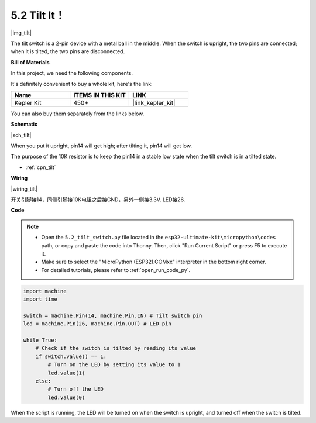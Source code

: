 .. _py_tilt:

5.2 Tilt It！
==========================

|img_tilt|

The tilt switch is a 2-pin device with a metal ball in the middle. When the switch is upright, the two pins are connected; when it is tilted, the two pins are disconnected.

**Bill of Materials**

In this project, we need the following components. 

It's definitely convenient to buy a whole kit, here's the link: 

.. list-table::
    :widths: 20 20 20
    :header-rows: 1

    *   - Name	
        - ITEMS IN THIS KIT
        - LINK
    *   - Kepler Kit	
        - 450+
        - |link_kepler_kit|


You can also buy them separately from the links below.


.. list-table::
    :widths: 5 20 5 20
    :header-rows: 1

    *   - SN
        - COMPONENT	
        - QUANTITY
        - LINK

    *   - 1
        - Raspberry Pi Pico W
        - 1
        - |link_picow_buy|
    *   - 2
        - Micro USB Cable
        - 1
        - 
    *   - 3
        - Breadboard
        - 1
        - |link_breadboard_buy|
    *   - 4
        - Wires
        - Several
        - |link_wires_buy|
    *   - 5
        - Resistor
        - 1(10KΩ)
        - |link_resistor_buy|
    *   - 6
        - Tilt Switch
        - 1
        - 
     *   - 7
        - LED
        - 1
        - |link_led_buy|   

**Schematic**

|sch_tilt|

When you put it upright, pin14 will get high; after tilting it, pin14 will get low.

The purpose of the 10K resistor is to keep the pin14 in a stable low state when the tilt switch is in a tilted state.

* :ref:`cpn_tilt`

**Wiring**

|wiring_tilt|

开关引脚接14，同侧引脚接10K电阻之后接GND，另外一侧接3.3V.
LED接26.

**Code**

.. note::

    * Open the ``5.2_tilt_switch.py`` file located in the ``esp32-ultimate-kit\micropython\codes`` path, or copy and paste the code into Thonny. Then, click "Run Current Script" or press F5 to execute it.
    * Make sure to select the "MicroPython (ESP32).COMxx" interpreter in the bottom right corner. 

    * For detailed tutorials, please refer to :ref:`open_run_code_py`.

.. code-block:: python

    import machine
    import time

    switch = machine.Pin(14, machine.Pin.IN) # Tilt switch pin
    led = machine.Pin(26, machine.Pin.OUT) # LED pin

    while True:
        # Check if the switch is tilted by reading its value
        if switch.value() == 1:
            # Turn on the LED by setting its value to 1
            led.value(1)
        else:
            # Turn off the LED
            led.value(0)

When the script is running, the LED will be turned on when the switch is upright, and turned off when the switch is tilted.


